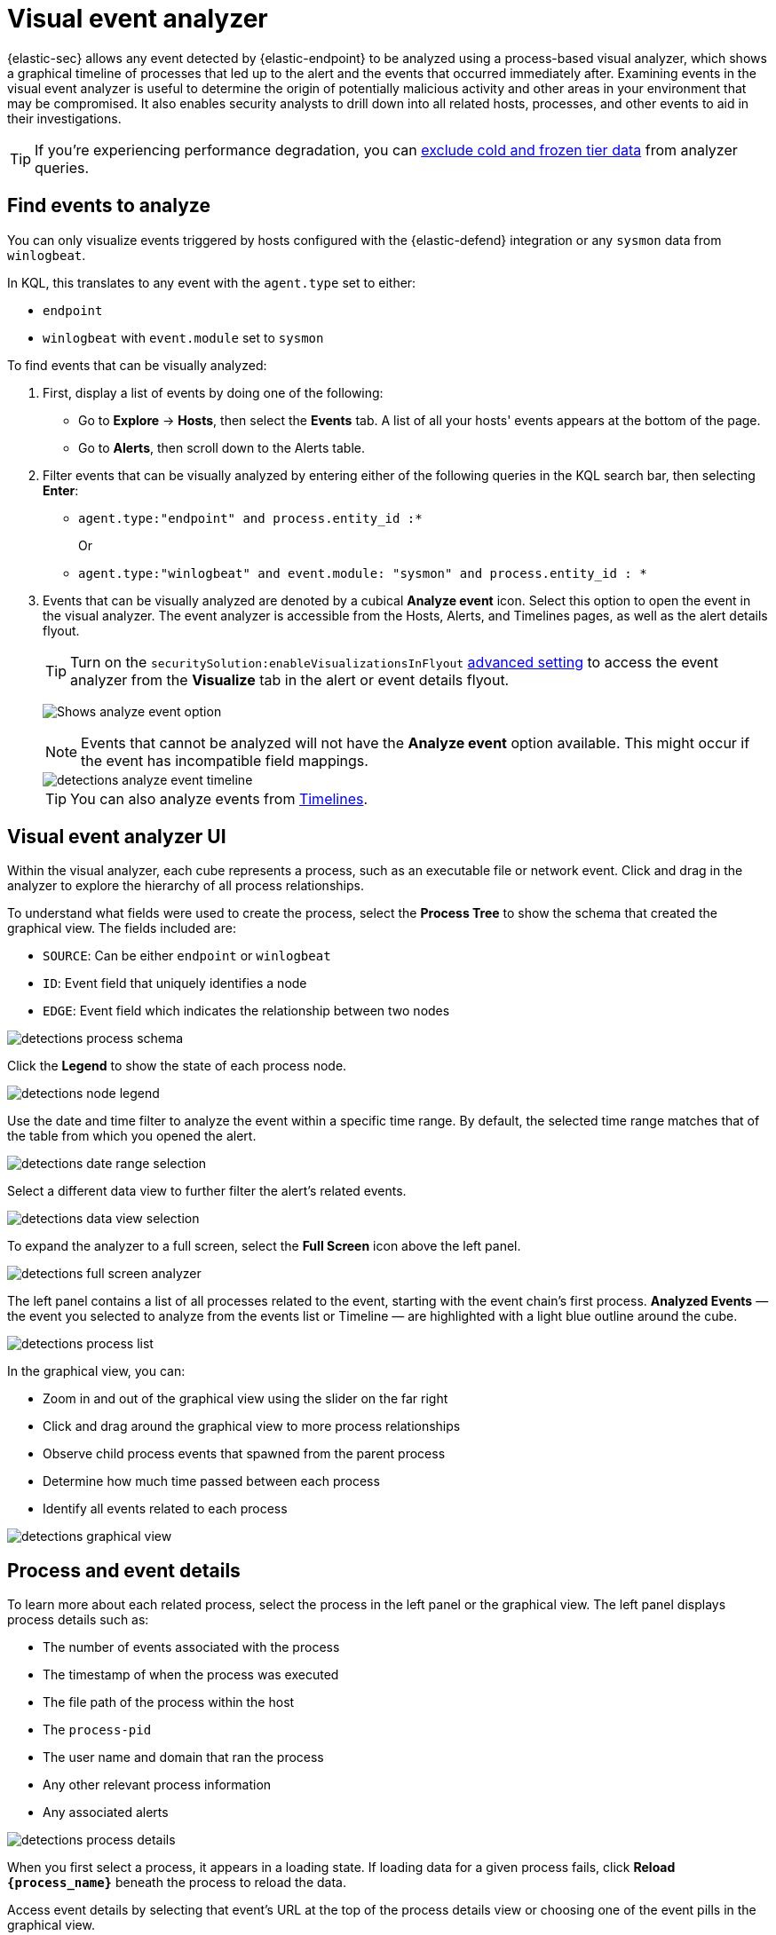 [[security-visual-event-analyzer]]
= Visual event analyzer

// :description: Examine events and processes in a graphical timeline.
// :keywords: serverless, security, how-to


{elastic-sec} allows any event detected by {elastic-endpoint} to be analyzed using a process-based visual analyzer, which shows a graphical timeline of processes that led up to the alert and the events that occurred immediately after. Examining events in the visual event analyzer is useful to determine the origin of potentially malicious activity and other areas in your environment that may be compromised. It also enables security analysts to drill down into all related hosts, processes, and other events to aid in their investigations.

[TIP]
====
If you're experiencing performance degradation, you can  <<security-advanced-settings-exclude-cold-and-frozen-tier-data-from-analyzer-queries,exclude cold and frozen tier data>> from analyzer queries.
====

[discrete]
[[find-events-analyze]]
== Find events to analyze

You can only visualize events triggered by hosts configured with the {elastic-defend} integration or any `sysmon` data from `winlogbeat`.

In KQL, this translates to any event with the `agent.type` set to either:

* `endpoint`
* `winlogbeat` with `event.module` set to `sysmon`

To find events that can be visually analyzed:

. First, display a list of events by doing one of the following:
+
** Go to **Explore** → **Hosts**, then select the **Events** tab. A list of all your hosts' events appears at the bottom of the page.
** Go to **Alerts**, then scroll down to the Alerts table.
. Filter events that can be visually analyzed by entering either of the following queries in the KQL search bar, then selecting **Enter**:
+
** `agent.type:"endpoint" and process.entity_id :*`
+
Or
** `agent.type:"winlogbeat" and event.module: "sysmon" and process.entity_id : *`
. Events that can be visually analyzed are denoted by a cubical **Analyze event** icon. Select this option to open the event in the visual analyzer. The event analyzer is accessible from the Hosts, Alerts, and Timelines pages, as well as the alert details flyout.
+
[TIP]
====
Turn on the `securitySolution:enableVisualizationsInFlyout` <<visualizations-in-flyout,advanced setting>> to access the event analyzer from the **Visualize** tab in the alert or event details flyout.
====
+
[role="screenshot"]
image:images/visual-event-analyzer/-detections-analyze-event-button.png[Shows analyze event option]
+
[NOTE]
====
Events that cannot be analyzed will not have the **Analyze event** option available. This might occur if the event has incompatible field mappings.
====
+
[role="screenshot"]
image::images/visual-event-analyzer/-detections-analyze-event-timeline.png[]
+
[TIP]
====
You can also analyze events from <<security-timelines-ui,Timelines>>.
====

[discrete]
[[visual-analyzer-ui]]
== Visual event analyzer UI

Within the visual analyzer, each cube represents a process, such as an executable file or network event. Click and drag in the analyzer to explore the hierarchy of all process relationships.

To understand what fields were used to create the process, select the **Process Tree** to show the schema that created the graphical view. The fields included are:

* `SOURCE`: Can be either `endpoint` or `winlogbeat`
* `ID`: Event field that uniquely identifies a node
* `EDGE`: Event field which indicates the relationship between two nodes

[role="screenshot"]
image::images/visual-event-analyzer/-detections-process-schema.png[]

Click the **Legend** to show the state of each process node.

[role="screenshot"]
image::images/visual-event-analyzer/-detections-node-legend.png[]

Use the date and time filter to analyze the event within a specific time range. By default, the selected time range matches that of the table from which you opened the alert.

[role="screenshot"]
image::images/visual-event-analyzer/-detections-date-range-selection.png[]

Select a different data view to further filter the alert's related events.

[role="screenshot"]
image::images/visual-event-analyzer/-detections-data-view-selection.png[]

To expand the analyzer to a full screen, select the **Full Screen** icon above the left panel.

[role="screenshot"]
image::images/visual-event-analyzer/-detections-full-screen-analyzer.png[]

The left panel contains a list of all processes related to the event, starting with the event chain's first process. **Analyzed Events** — the event you selected to analyze from the events list or Timeline — are highlighted with a light blue outline around the cube.

[role="screenshot"]
image::images/visual-event-analyzer/-detections-process-list.png[]

In the graphical view, you can:

* Zoom in and out of the graphical view using the slider on the far right
* Click and drag around the graphical view to more process relationships
* Observe child process events that spawned from the parent process
* Determine how much time passed between each process
* Identify all events related to each process

[role="screenshot"]
image::images/visual-event-analyzer/-detections-graphical-view.png[]

[discrete]
[[process-and-event-details]]
== Process and event details

To learn more about each related process, select the process in the left panel or the graphical view. The left panel displays process details such as:

* The number of events associated with the process
* The timestamp of when the process was executed
* The file path of the process within the host
* The `process-pid`
* The user name and domain that ran the process
* Any other relevant process information
* Any associated alerts

[role="screenshot"]
image::images/visual-event-analyzer/-detections-process-details.png[]

When you first select a process, it appears in a loading state. If loading data for a given process fails, click **Reload `{process_name}`** beneath the process to reload the data.

Access event details by selecting that event's URL at the top of the process details view or choosing one of the event pills in the graphical view.

Events are categorized based on the `event.category` value.

[role="screenshot"]
image::images/visual-event-analyzer/-detections-event-type.png[]

When you select an `event.category` pill, all the events within that category are listed in the left panel. To display more details about a specific event, select it from the list.

[role="screenshot"]
image::images/visual-event-analyzer/-detections-event-details.png[]

[NOTE]
====
There is no limit to the number of events that can be associated with a process.
====

You can also examine alerts associated with events.

To examine alerts associated with the event, select the alert pill (**_x_ alert**). The left pane lists the total number of associated alerts, and alerts are ordered from oldest to newest. Each alert shows the type of event that produced it (`event.category`), the event timestamp (`@timestamp`), and rule that generated the alert (`kibana.alert.rule.name`). Click on the rule name to open the alert's details.

In the example screenshot below, five alerts were generated by the analyzed event (`lsass.exe`). The left pane displays the associated alerts and basic information about each one.

[role="screenshot"]
image::images/visual-event-analyzer/-detections-alert-pill.png[]
